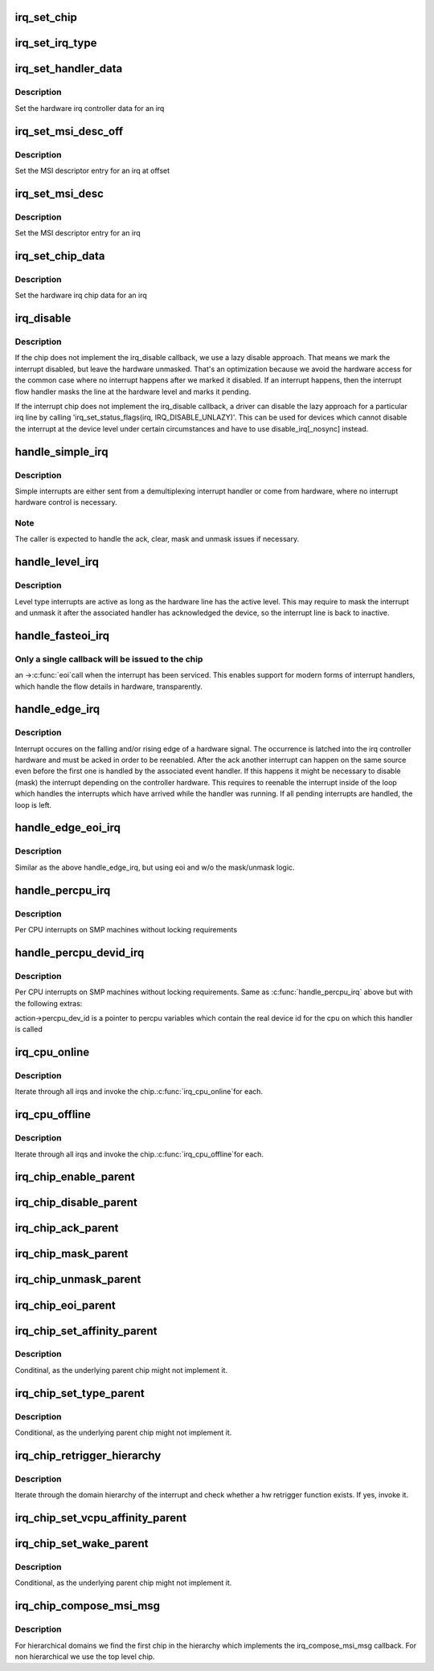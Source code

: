 .. -*- coding: utf-8; mode: rst -*-
.. src-file: kernel/irq/chip.c

.. _`irq_set_chip`:

irq_set_chip
============

.. c:function:: int irq_set_chip(unsigned int irq, struct irq_chip *chip)

    set the irq chip for an irq

    :param unsigned int irq:
        irq number

    :param struct irq_chip \*chip:
        pointer to irq chip description structure

.. _`irq_set_irq_type`:

irq_set_irq_type
================

.. c:function:: int irq_set_irq_type(unsigned int irq, unsigned int type)

    set the irq trigger type for an irq

    :param unsigned int irq:
        irq number

    :param unsigned int type:
        IRQ_TYPE_{LEVEL,EDGE}_\* value - see include/linux/irq.h

.. _`irq_set_handler_data`:

irq_set_handler_data
====================

.. c:function:: int irq_set_handler_data(unsigned int irq, void *data)

    set irq handler data for an irq

    :param unsigned int irq:
        Interrupt number

    :param void \*data:
        Pointer to interrupt specific data

.. _`irq_set_handler_data.description`:

Description
-----------

Set the hardware irq controller data for an irq

.. _`irq_set_msi_desc_off`:

irq_set_msi_desc_off
====================

.. c:function:: int irq_set_msi_desc_off(unsigned int irq_base, unsigned int irq_offset, struct msi_desc *entry)

    set MSI descriptor data for an irq at offset

    :param unsigned int irq_base:
        Interrupt number base

    :param unsigned int irq_offset:
        Interrupt number offset

    :param struct msi_desc \*entry:
        Pointer to MSI descriptor data

.. _`irq_set_msi_desc_off.description`:

Description
-----------

Set the MSI descriptor entry for an irq at offset

.. _`irq_set_msi_desc`:

irq_set_msi_desc
================

.. c:function:: int irq_set_msi_desc(unsigned int irq, struct msi_desc *entry)

    set MSI descriptor data for an irq

    :param unsigned int irq:
        Interrupt number

    :param struct msi_desc \*entry:
        Pointer to MSI descriptor data

.. _`irq_set_msi_desc.description`:

Description
-----------

Set the MSI descriptor entry for an irq

.. _`irq_set_chip_data`:

irq_set_chip_data
=================

.. c:function:: int irq_set_chip_data(unsigned int irq, void *data)

    set irq chip data for an irq

    :param unsigned int irq:
        Interrupt number

    :param void \*data:
        Pointer to chip specific data

.. _`irq_set_chip_data.description`:

Description
-----------

Set the hardware irq chip data for an irq

.. _`irq_disable`:

irq_disable
===========

.. c:function:: void irq_disable(struct irq_desc *desc)

    Mark interrupt disabled

    :param struct irq_desc \*desc:
        irq descriptor which should be disabled

.. _`irq_disable.description`:

Description
-----------

If the chip does not implement the irq_disable callback, we
use a lazy disable approach. That means we mark the interrupt
disabled, but leave the hardware unmasked. That's an
optimization because we avoid the hardware access for the
common case where no interrupt happens after we marked it
disabled. If an interrupt happens, then the interrupt flow
handler masks the line at the hardware level and marks it
pending.

If the interrupt chip does not implement the irq_disable callback,
a driver can disable the lazy approach for a particular irq line by
calling 'irq_set_status_flags(irq, IRQ_DISABLE_UNLAZY)'. This can
be used for devices which cannot disable the interrupt at the
device level under certain circumstances and have to use
disable_irq[_nosync] instead.

.. _`handle_simple_irq`:

handle_simple_irq
=================

.. c:function:: void handle_simple_irq(struct irq_desc *desc)

    Simple and software-decoded IRQs.

    :param struct irq_desc \*desc:
        the interrupt description structure for this irq

.. _`handle_simple_irq.description`:

Description
-----------

Simple interrupts are either sent from a demultiplexing interrupt
handler or come from hardware, where no interrupt hardware control
is necessary.

.. _`handle_simple_irq.note`:

Note
----

The caller is expected to handle the ack, clear, mask and
unmask issues if necessary.

.. _`handle_level_irq`:

handle_level_irq
================

.. c:function:: void handle_level_irq(struct irq_desc *desc)

    Level type irq handler

    :param struct irq_desc \*desc:
        the interrupt description structure for this irq

.. _`handle_level_irq.description`:

Description
-----------

Level type interrupts are active as long as the hardware line has
the active level. This may require to mask the interrupt and unmask
it after the associated handler has acknowledged the device, so the
interrupt line is back to inactive.

.. _`handle_fasteoi_irq`:

handle_fasteoi_irq
==================

.. c:function:: void handle_fasteoi_irq(struct irq_desc *desc)

    irq handler for transparent controllers

    :param struct irq_desc \*desc:
        the interrupt description structure for this irq

.. _`handle_fasteoi_irq.only-a-single-callback-will-be-issued-to-the-chip`:

Only a single callback will be issued to the chip
-------------------------------------------------

an ->\ :c:func:`eoi`\ 
call when the interrupt has been serviced. This enables support
for modern forms of interrupt handlers, which handle the flow
details in hardware, transparently.

.. _`handle_edge_irq`:

handle_edge_irq
===============

.. c:function:: void handle_edge_irq(struct irq_desc *desc)

    edge type IRQ handler

    :param struct irq_desc \*desc:
        the interrupt description structure for this irq

.. _`handle_edge_irq.description`:

Description
-----------

Interrupt occures on the falling and/or rising edge of a hardware
signal. The occurrence is latched into the irq controller hardware
and must be acked in order to be reenabled. After the ack another
interrupt can happen on the same source even before the first one
is handled by the associated event handler. If this happens it
might be necessary to disable (mask) the interrupt depending on the
controller hardware. This requires to reenable the interrupt inside
of the loop which handles the interrupts which have arrived while
the handler was running. If all pending interrupts are handled, the
loop is left.

.. _`handle_edge_eoi_irq`:

handle_edge_eoi_irq
===================

.. c:function:: void handle_edge_eoi_irq(struct irq_desc *desc)

    edge eoi type IRQ handler

    :param struct irq_desc \*desc:
        the interrupt description structure for this irq

.. _`handle_edge_eoi_irq.description`:

Description
-----------

Similar as the above handle_edge_irq, but using eoi and w/o the
mask/unmask logic.

.. _`handle_percpu_irq`:

handle_percpu_irq
=================

.. c:function:: void handle_percpu_irq(struct irq_desc *desc)

    Per CPU local irq handler

    :param struct irq_desc \*desc:
        the interrupt description structure for this irq

.. _`handle_percpu_irq.description`:

Description
-----------

Per CPU interrupts on SMP machines without locking requirements

.. _`handle_percpu_devid_irq`:

handle_percpu_devid_irq
=======================

.. c:function:: void handle_percpu_devid_irq(struct irq_desc *desc)

    Per CPU local irq handler with per cpu dev ids

    :param struct irq_desc \*desc:
        the interrupt description structure for this irq

.. _`handle_percpu_devid_irq.description`:

Description
-----------

Per CPU interrupts on SMP machines without locking requirements. Same as
\ :c:func:`handle_percpu_irq`\  above but with the following extras:

action->percpu_dev_id is a pointer to percpu variables which
contain the real device id for the cpu on which this handler is
called

.. _`irq_cpu_online`:

irq_cpu_online
==============

.. c:function:: void irq_cpu_online( void)

    Invoke all irq_cpu_online functions.

    :param  void:
        no arguments

.. _`irq_cpu_online.description`:

Description
-----------

Iterate through all irqs and invoke the chip.\ :c:func:`irq_cpu_online`\ 
for each.

.. _`irq_cpu_offline`:

irq_cpu_offline
===============

.. c:function:: void irq_cpu_offline( void)

    Invoke all irq_cpu_offline functions.

    :param  void:
        no arguments

.. _`irq_cpu_offline.description`:

Description
-----------

Iterate through all irqs and invoke the chip.\ :c:func:`irq_cpu_offline`\ 
for each.

.. _`irq_chip_enable_parent`:

irq_chip_enable_parent
======================

.. c:function:: void irq_chip_enable_parent(struct irq_data *data)

    Enable the parent interrupt (defaults to unmask if NULL)

    :param struct irq_data \*data:
        Pointer to interrupt specific data

.. _`irq_chip_disable_parent`:

irq_chip_disable_parent
=======================

.. c:function:: void irq_chip_disable_parent(struct irq_data *data)

    Disable the parent interrupt (defaults to mask if NULL)

    :param struct irq_data \*data:
        Pointer to interrupt specific data

.. _`irq_chip_ack_parent`:

irq_chip_ack_parent
===================

.. c:function:: void irq_chip_ack_parent(struct irq_data *data)

    Acknowledge the parent interrupt

    :param struct irq_data \*data:
        Pointer to interrupt specific data

.. _`irq_chip_mask_parent`:

irq_chip_mask_parent
====================

.. c:function:: void irq_chip_mask_parent(struct irq_data *data)

    Mask the parent interrupt

    :param struct irq_data \*data:
        Pointer to interrupt specific data

.. _`irq_chip_unmask_parent`:

irq_chip_unmask_parent
======================

.. c:function:: void irq_chip_unmask_parent(struct irq_data *data)

    Unmask the parent interrupt

    :param struct irq_data \*data:
        Pointer to interrupt specific data

.. _`irq_chip_eoi_parent`:

irq_chip_eoi_parent
===================

.. c:function:: void irq_chip_eoi_parent(struct irq_data *data)

    Invoke EOI on the parent interrupt

    :param struct irq_data \*data:
        Pointer to interrupt specific data

.. _`irq_chip_set_affinity_parent`:

irq_chip_set_affinity_parent
============================

.. c:function:: int irq_chip_set_affinity_parent(struct irq_data *data, const struct cpumask *dest, bool force)

    Set affinity on the parent interrupt

    :param struct irq_data \*data:
        Pointer to interrupt specific data

    :param const struct cpumask \*dest:
        The affinity mask to set

    :param bool force:
        Flag to enforce setting (disable online checks)

.. _`irq_chip_set_affinity_parent.description`:

Description
-----------

Conditinal, as the underlying parent chip might not implement it.

.. _`irq_chip_set_type_parent`:

irq_chip_set_type_parent
========================

.. c:function:: int irq_chip_set_type_parent(struct irq_data *data, unsigned int type)

    Set IRQ type on the parent interrupt

    :param struct irq_data \*data:
        Pointer to interrupt specific data

    :param unsigned int type:
        IRQ_TYPE_{LEVEL,EDGE}_\* value - see include/linux/irq.h

.. _`irq_chip_set_type_parent.description`:

Description
-----------

Conditional, as the underlying parent chip might not implement it.

.. _`irq_chip_retrigger_hierarchy`:

irq_chip_retrigger_hierarchy
============================

.. c:function:: int irq_chip_retrigger_hierarchy(struct irq_data *data)

    Retrigger an interrupt in hardware

    :param struct irq_data \*data:
        Pointer to interrupt specific data

.. _`irq_chip_retrigger_hierarchy.description`:

Description
-----------

Iterate through the domain hierarchy of the interrupt and check
whether a hw retrigger function exists. If yes, invoke it.

.. _`irq_chip_set_vcpu_affinity_parent`:

irq_chip_set_vcpu_affinity_parent
=================================

.. c:function:: int irq_chip_set_vcpu_affinity_parent(struct irq_data *data, void *vcpu_info)

    Set vcpu affinity on the parent interrupt

    :param struct irq_data \*data:
        Pointer to interrupt specific data

    :param void \*vcpu_info:
        The vcpu affinity information

.. _`irq_chip_set_wake_parent`:

irq_chip_set_wake_parent
========================

.. c:function:: int irq_chip_set_wake_parent(struct irq_data *data, unsigned int on)

    Set/reset wake-up on the parent interrupt

    :param struct irq_data \*data:
        Pointer to interrupt specific data

    :param unsigned int on:
        Whether to set or reset the wake-up capability of this irq

.. _`irq_chip_set_wake_parent.description`:

Description
-----------

Conditional, as the underlying parent chip might not implement it.

.. _`irq_chip_compose_msi_msg`:

irq_chip_compose_msi_msg
========================

.. c:function:: int irq_chip_compose_msi_msg(struct irq_data *data, struct msi_msg *msg)

    Componse msi message for a irq chip

    :param struct irq_data \*data:
        Pointer to interrupt specific data

    :param struct msi_msg \*msg:
        Pointer to the MSI message

.. _`irq_chip_compose_msi_msg.description`:

Description
-----------

For hierarchical domains we find the first chip in the hierarchy
which implements the irq_compose_msi_msg callback. For non
hierarchical we use the top level chip.

.. This file was automatic generated / don't edit.


